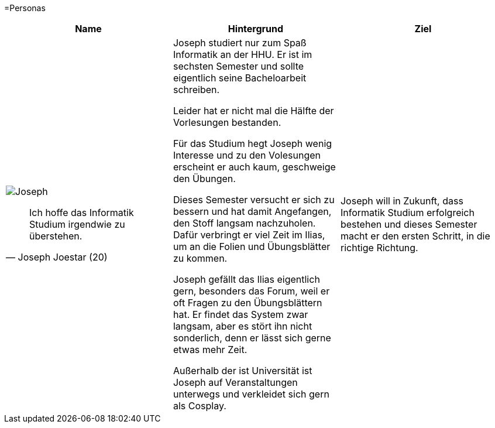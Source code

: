 =Personas



|===
|Name | Hintergrund | Ziel

a| image::Joseph.jpg[]

[quote, Joseph Joestar (20)]
Ich hoffe das Informatik Studium irgendwie zu überstehen.

| Joseph studiert nur zum Spaß Informatik an der HHU. Er ist im sechsten Semester und sollte eigentlich seine Bacheloarbeit schreiben.

Leider hat er nicht mal die Hälfte der Vorlesungen bestanden.

Für das Studium hegt Joseph wenig Interesse und zu den Volesungen erscheint er auch kaum, geschweige den Übungen.

Dieses Semester versucht er sich zu bessern und hat damit Angefangen, den Stoff langsam nachzuholen. Dafür verbringt er viel Zeit im Ilias, um an die Folien und Übungsblätter zu kommen.

Joseph gefällt das Ilias eigentlich gern, besonders das Forum, weil er oft Fragen zu den Übungsblättern hat. Er findet das System zwar langsam, aber es stört ihn nicht sonderlich, denn er lässt sich gerne etwas mehr Zeit.

Außerhalb der ist Universität ist Joseph auf Veranstaltungen unterwegs und verkleidet sich gern als Cosplay.

| Joseph will in Zukunft, dass Informatik Studium erfolgreich bestehen und dieses Semester macht er den ersten Schritt, in die richtige Richtung.
|===